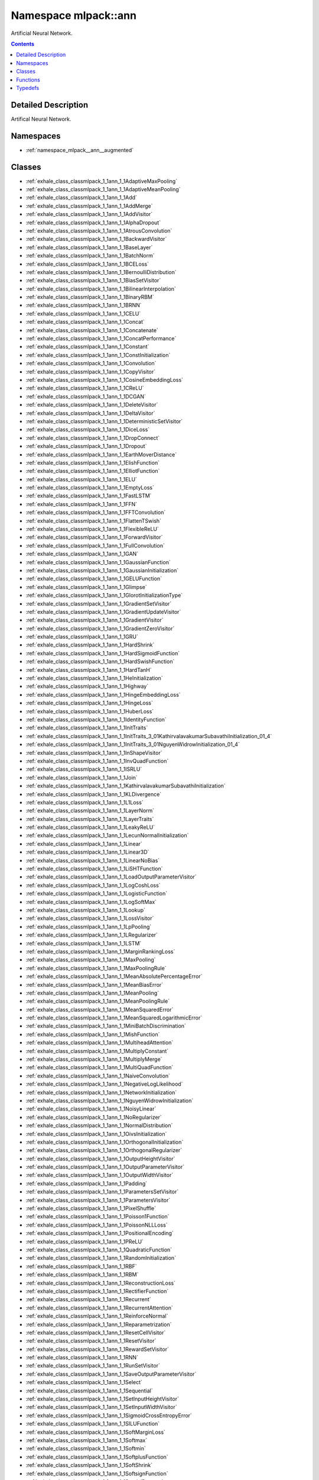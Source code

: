 
.. _namespace_mlpack__ann:

Namespace mlpack::ann
=====================


Artificial Neural Network. 
 


.. contents:: Contents
   :local:
   :backlinks: none




Detailed Description
--------------------

Artifical Neural Network.
 



Namespaces
----------


- :ref:`namespace_mlpack__ann__augmented`


Classes
-------


- :ref:`exhale_class_classmlpack_1_1ann_1_1AdaptiveMaxPooling`

- :ref:`exhale_class_classmlpack_1_1ann_1_1AdaptiveMeanPooling`

- :ref:`exhale_class_classmlpack_1_1ann_1_1Add`

- :ref:`exhale_class_classmlpack_1_1ann_1_1AddMerge`

- :ref:`exhale_class_classmlpack_1_1ann_1_1AddVisitor`

- :ref:`exhale_class_classmlpack_1_1ann_1_1AlphaDropout`

- :ref:`exhale_class_classmlpack_1_1ann_1_1AtrousConvolution`

- :ref:`exhale_class_classmlpack_1_1ann_1_1BackwardVisitor`

- :ref:`exhale_class_classmlpack_1_1ann_1_1BaseLayer`

- :ref:`exhale_class_classmlpack_1_1ann_1_1BatchNorm`

- :ref:`exhale_class_classmlpack_1_1ann_1_1BCELoss`

- :ref:`exhale_class_classmlpack_1_1ann_1_1BernoulliDistribution`

- :ref:`exhale_class_classmlpack_1_1ann_1_1BiasSetVisitor`

- :ref:`exhale_class_classmlpack_1_1ann_1_1BilinearInterpolation`

- :ref:`exhale_class_classmlpack_1_1ann_1_1BinaryRBM`

- :ref:`exhale_class_classmlpack_1_1ann_1_1BRNN`

- :ref:`exhale_class_classmlpack_1_1ann_1_1CELU`

- :ref:`exhale_class_classmlpack_1_1ann_1_1Concat`

- :ref:`exhale_class_classmlpack_1_1ann_1_1Concatenate`

- :ref:`exhale_class_classmlpack_1_1ann_1_1ConcatPerformance`

- :ref:`exhale_class_classmlpack_1_1ann_1_1Constant`

- :ref:`exhale_class_classmlpack_1_1ann_1_1ConstInitialization`

- :ref:`exhale_class_classmlpack_1_1ann_1_1Convolution`

- :ref:`exhale_class_classmlpack_1_1ann_1_1CopyVisitor`

- :ref:`exhale_class_classmlpack_1_1ann_1_1CosineEmbeddingLoss`

- :ref:`exhale_class_classmlpack_1_1ann_1_1CReLU`

- :ref:`exhale_class_classmlpack_1_1ann_1_1DCGAN`

- :ref:`exhale_class_classmlpack_1_1ann_1_1DeleteVisitor`

- :ref:`exhale_class_classmlpack_1_1ann_1_1DeltaVisitor`

- :ref:`exhale_class_classmlpack_1_1ann_1_1DeterministicSetVisitor`

- :ref:`exhale_class_classmlpack_1_1ann_1_1DiceLoss`

- :ref:`exhale_class_classmlpack_1_1ann_1_1DropConnect`

- :ref:`exhale_class_classmlpack_1_1ann_1_1Dropout`

- :ref:`exhale_class_classmlpack_1_1ann_1_1EarthMoverDistance`

- :ref:`exhale_class_classmlpack_1_1ann_1_1ElishFunction`

- :ref:`exhale_class_classmlpack_1_1ann_1_1ElliotFunction`

- :ref:`exhale_class_classmlpack_1_1ann_1_1ELU`

- :ref:`exhale_class_classmlpack_1_1ann_1_1EmptyLoss`

- :ref:`exhale_class_classmlpack_1_1ann_1_1FastLSTM`

- :ref:`exhale_class_classmlpack_1_1ann_1_1FFN`

- :ref:`exhale_class_classmlpack_1_1ann_1_1FFTConvolution`

- :ref:`exhale_class_classmlpack_1_1ann_1_1FlattenTSwish`

- :ref:`exhale_class_classmlpack_1_1ann_1_1FlexibleReLU`

- :ref:`exhale_class_classmlpack_1_1ann_1_1ForwardVisitor`

- :ref:`exhale_class_classmlpack_1_1ann_1_1FullConvolution`

- :ref:`exhale_class_classmlpack_1_1ann_1_1GAN`

- :ref:`exhale_class_classmlpack_1_1ann_1_1GaussianFunction`

- :ref:`exhale_class_classmlpack_1_1ann_1_1GaussianInitialization`

- :ref:`exhale_class_classmlpack_1_1ann_1_1GELUFunction`

- :ref:`exhale_class_classmlpack_1_1ann_1_1Glimpse`

- :ref:`exhale_class_classmlpack_1_1ann_1_1GlorotInitializationType`

- :ref:`exhale_class_classmlpack_1_1ann_1_1GradientSetVisitor`

- :ref:`exhale_class_classmlpack_1_1ann_1_1GradientUpdateVisitor`

- :ref:`exhale_class_classmlpack_1_1ann_1_1GradientVisitor`

- :ref:`exhale_class_classmlpack_1_1ann_1_1GradientZeroVisitor`

- :ref:`exhale_class_classmlpack_1_1ann_1_1GRU`

- :ref:`exhale_class_classmlpack_1_1ann_1_1HardShrink`

- :ref:`exhale_class_classmlpack_1_1ann_1_1HardSigmoidFunction`

- :ref:`exhale_class_classmlpack_1_1ann_1_1HardSwishFunction`

- :ref:`exhale_class_classmlpack_1_1ann_1_1HardTanH`

- :ref:`exhale_class_classmlpack_1_1ann_1_1HeInitialization`

- :ref:`exhale_class_classmlpack_1_1ann_1_1Highway`

- :ref:`exhale_class_classmlpack_1_1ann_1_1HingeEmbeddingLoss`

- :ref:`exhale_class_classmlpack_1_1ann_1_1HingeLoss`

- :ref:`exhale_class_classmlpack_1_1ann_1_1HuberLoss`

- :ref:`exhale_class_classmlpack_1_1ann_1_1IdentityFunction`

- :ref:`exhale_class_classmlpack_1_1ann_1_1InitTraits`

- :ref:`exhale_class_classmlpack_1_1ann_1_1InitTraits_3_01KathirvalavakumarSubavathiInitialization_01_4`

- :ref:`exhale_class_classmlpack_1_1ann_1_1InitTraits_3_01NguyenWidrowInitialization_01_4`

- :ref:`exhale_class_classmlpack_1_1ann_1_1InShapeVisitor`

- :ref:`exhale_class_classmlpack_1_1ann_1_1InvQuadFunction`

- :ref:`exhale_class_classmlpack_1_1ann_1_1ISRLU`

- :ref:`exhale_class_classmlpack_1_1ann_1_1Join`

- :ref:`exhale_class_classmlpack_1_1ann_1_1KathirvalavakumarSubavathiInitialization`

- :ref:`exhale_class_classmlpack_1_1ann_1_1KLDivergence`

- :ref:`exhale_class_classmlpack_1_1ann_1_1L1Loss`

- :ref:`exhale_class_classmlpack_1_1ann_1_1LayerNorm`

- :ref:`exhale_class_classmlpack_1_1ann_1_1LayerTraits`

- :ref:`exhale_class_classmlpack_1_1ann_1_1LeakyReLU`

- :ref:`exhale_class_classmlpack_1_1ann_1_1LecunNormalInitialization`

- :ref:`exhale_class_classmlpack_1_1ann_1_1Linear`

- :ref:`exhale_class_classmlpack_1_1ann_1_1Linear3D`

- :ref:`exhale_class_classmlpack_1_1ann_1_1LinearNoBias`

- :ref:`exhale_class_classmlpack_1_1ann_1_1LiSHTFunction`

- :ref:`exhale_class_classmlpack_1_1ann_1_1LoadOutputParameterVisitor`

- :ref:`exhale_class_classmlpack_1_1ann_1_1LogCoshLoss`

- :ref:`exhale_class_classmlpack_1_1ann_1_1LogisticFunction`

- :ref:`exhale_class_classmlpack_1_1ann_1_1LogSoftMax`

- :ref:`exhale_class_classmlpack_1_1ann_1_1Lookup`

- :ref:`exhale_class_classmlpack_1_1ann_1_1LossVisitor`

- :ref:`exhale_class_classmlpack_1_1ann_1_1LpPooling`

- :ref:`exhale_class_classmlpack_1_1ann_1_1LRegularizer`

- :ref:`exhale_class_classmlpack_1_1ann_1_1LSTM`

- :ref:`exhale_class_classmlpack_1_1ann_1_1MarginRankingLoss`

- :ref:`exhale_class_classmlpack_1_1ann_1_1MaxPooling`

- :ref:`exhale_class_classmlpack_1_1ann_1_1MaxPoolingRule`

- :ref:`exhale_class_classmlpack_1_1ann_1_1MeanAbsolutePercentageError`

- :ref:`exhale_class_classmlpack_1_1ann_1_1MeanBiasError`

- :ref:`exhale_class_classmlpack_1_1ann_1_1MeanPooling`

- :ref:`exhale_class_classmlpack_1_1ann_1_1MeanPoolingRule`

- :ref:`exhale_class_classmlpack_1_1ann_1_1MeanSquaredError`

- :ref:`exhale_class_classmlpack_1_1ann_1_1MeanSquaredLogarithmicError`

- :ref:`exhale_class_classmlpack_1_1ann_1_1MiniBatchDiscrimination`

- :ref:`exhale_class_classmlpack_1_1ann_1_1MishFunction`

- :ref:`exhale_class_classmlpack_1_1ann_1_1MultiheadAttention`

- :ref:`exhale_class_classmlpack_1_1ann_1_1MultiplyConstant`

- :ref:`exhale_class_classmlpack_1_1ann_1_1MultiplyMerge`

- :ref:`exhale_class_classmlpack_1_1ann_1_1MultiQuadFunction`

- :ref:`exhale_class_classmlpack_1_1ann_1_1NaiveConvolution`

- :ref:`exhale_class_classmlpack_1_1ann_1_1NegativeLogLikelihood`

- :ref:`exhale_class_classmlpack_1_1ann_1_1NetworkInitialization`

- :ref:`exhale_class_classmlpack_1_1ann_1_1NguyenWidrowInitialization`

- :ref:`exhale_class_classmlpack_1_1ann_1_1NoisyLinear`

- :ref:`exhale_class_classmlpack_1_1ann_1_1NoRegularizer`

- :ref:`exhale_class_classmlpack_1_1ann_1_1NormalDistribution`

- :ref:`exhale_class_classmlpack_1_1ann_1_1OivsInitialization`

- :ref:`exhale_class_classmlpack_1_1ann_1_1OrthogonalInitialization`

- :ref:`exhale_class_classmlpack_1_1ann_1_1OrthogonalRegularizer`

- :ref:`exhale_class_classmlpack_1_1ann_1_1OutputHeightVisitor`

- :ref:`exhale_class_classmlpack_1_1ann_1_1OutputParameterVisitor`

- :ref:`exhale_class_classmlpack_1_1ann_1_1OutputWidthVisitor`

- :ref:`exhale_class_classmlpack_1_1ann_1_1Padding`

- :ref:`exhale_class_classmlpack_1_1ann_1_1ParametersSetVisitor`

- :ref:`exhale_class_classmlpack_1_1ann_1_1ParametersVisitor`

- :ref:`exhale_class_classmlpack_1_1ann_1_1PixelShuffle`

- :ref:`exhale_class_classmlpack_1_1ann_1_1Poisson1Function`

- :ref:`exhale_class_classmlpack_1_1ann_1_1PoissonNLLLoss`

- :ref:`exhale_class_classmlpack_1_1ann_1_1PositionalEncoding`

- :ref:`exhale_class_classmlpack_1_1ann_1_1PReLU`

- :ref:`exhale_class_classmlpack_1_1ann_1_1QuadraticFunction`

- :ref:`exhale_class_classmlpack_1_1ann_1_1RandomInitialization`

- :ref:`exhale_class_classmlpack_1_1ann_1_1RBF`

- :ref:`exhale_class_classmlpack_1_1ann_1_1RBM`

- :ref:`exhale_class_classmlpack_1_1ann_1_1ReconstructionLoss`

- :ref:`exhale_class_classmlpack_1_1ann_1_1RectifierFunction`

- :ref:`exhale_class_classmlpack_1_1ann_1_1Recurrent`

- :ref:`exhale_class_classmlpack_1_1ann_1_1RecurrentAttention`

- :ref:`exhale_class_classmlpack_1_1ann_1_1ReinforceNormal`

- :ref:`exhale_class_classmlpack_1_1ann_1_1Reparametrization`

- :ref:`exhale_class_classmlpack_1_1ann_1_1ResetCellVisitor`

- :ref:`exhale_class_classmlpack_1_1ann_1_1ResetVisitor`

- :ref:`exhale_class_classmlpack_1_1ann_1_1RewardSetVisitor`

- :ref:`exhale_class_classmlpack_1_1ann_1_1RNN`

- :ref:`exhale_class_classmlpack_1_1ann_1_1RunSetVisitor`

- :ref:`exhale_class_classmlpack_1_1ann_1_1SaveOutputParameterVisitor`

- :ref:`exhale_class_classmlpack_1_1ann_1_1Select`

- :ref:`exhale_class_classmlpack_1_1ann_1_1Sequential`

- :ref:`exhale_class_classmlpack_1_1ann_1_1SetInputHeightVisitor`

- :ref:`exhale_class_classmlpack_1_1ann_1_1SetInputWidthVisitor`

- :ref:`exhale_class_classmlpack_1_1ann_1_1SigmoidCrossEntropyError`

- :ref:`exhale_class_classmlpack_1_1ann_1_1SILUFunction`

- :ref:`exhale_class_classmlpack_1_1ann_1_1SoftMarginLoss`

- :ref:`exhale_class_classmlpack_1_1ann_1_1Softmax`

- :ref:`exhale_class_classmlpack_1_1ann_1_1Softmin`

- :ref:`exhale_class_classmlpack_1_1ann_1_1SoftplusFunction`

- :ref:`exhale_class_classmlpack_1_1ann_1_1SoftShrink`

- :ref:`exhale_class_classmlpack_1_1ann_1_1SoftsignFunction`

- :ref:`exhale_class_classmlpack_1_1ann_1_1SpatialDropout`

- :ref:`exhale_class_classmlpack_1_1ann_1_1SpikeSlabRBM`

- :ref:`exhale_class_classmlpack_1_1ann_1_1SplineFunction`

- :ref:`exhale_class_classmlpack_1_1ann_1_1StandardGAN`

- :ref:`exhale_class_classmlpack_1_1ann_1_1Subview`

- :ref:`exhale_class_classmlpack_1_1ann_1_1SVDConvolution`

- :ref:`exhale_class_classmlpack_1_1ann_1_1SwishFunction`

- :ref:`exhale_class_classmlpack_1_1ann_1_1TanhExpFunction`

- :ref:`exhale_class_classmlpack_1_1ann_1_1TanhFunction`

- :ref:`exhale_class_classmlpack_1_1ann_1_1TransposedConvolution`

- :ref:`exhale_class_classmlpack_1_1ann_1_1TripletMarginLoss`

- :ref:`exhale_class_classmlpack_1_1ann_1_1ValidConvolution`

- :ref:`exhale_class_classmlpack_1_1ann_1_1VirtualBatchNorm`

- :ref:`exhale_class_classmlpack_1_1ann_1_1VRClassReward`

- :ref:`exhale_class_classmlpack_1_1ann_1_1WeightNorm`

- :ref:`exhale_class_classmlpack_1_1ann_1_1WeightSetVisitor`

- :ref:`exhale_class_classmlpack_1_1ann_1_1WeightSizeVisitor`

- :ref:`exhale_class_classmlpack_1_1ann_1_1WGAN`

- :ref:`exhale_class_classmlpack_1_1ann_1_1WGANGP`


Functions
---------


- :ref:`exhale_function_namespacemlpack_1_1ann_1a0812ae5ed2e1ef94937116918ba881a8`

- :ref:`exhale_function_namespacemlpack_1_1ann_1a5aeaf3e16247ebd569074c32cab63c70`

- :ref:`exhale_function_namespacemlpack_1_1ann_1aa333dabed73cee663a9adb47c167570e`

- :ref:`exhale_function_namespacemlpack_1_1ann_1ac1b6745deedbcee048f2387da27389d4`

- :ref:`exhale_function_namespacemlpack_1_1ann_1ae95d86bb222cc89639472577da586357`

- :ref:`exhale_function_namespacemlpack_1_1ann_1add5ad48dbc07b098c8df806a7d100de7`

- :ref:`exhale_function_namespacemlpack_1_1ann_1a923497f92d9b28cfe7143d40e00c6bfc`

- :ref:`exhale_function_namespacemlpack_1_1ann_1a9ddaef84cd236998b57624b9b4d2eebe`

- :ref:`exhale_function_namespacemlpack_1_1ann_1a7af914cacab417f183e2fc0051a5345a`

- :ref:`exhale_function_namespacemlpack_1_1ann_1a5278fc5426da6ac56df6540dabd508e8`

- :ref:`exhale_function_namespacemlpack_1_1ann_1ad4b16a6a10d1b1d3999d177f03b1f4a0`

- :ref:`exhale_function_namespacemlpack_1_1ann_1a4dfcd41ff0d3c6ea37dda6c9a35c832f`

- :ref:`exhale_function_namespacemlpack_1_1ann_1addfd94f5ac2aa2225484ddddb06b8320`

- :ref:`exhale_function_namespacemlpack_1_1ann_1a1e25664538ca94074ff5636b85902c8a`

- :ref:`exhale_function_namespacemlpack_1_1ann_1af302c82cfb8bb5c0871c8a876e70adcc`

- :ref:`exhale_function_namespacemlpack_1_1ann_1af4586b834d3c6bd15695550314404738`

- :ref:`exhale_function_namespacemlpack_1_1ann_1aa339cfab0c5987cfec78736f19e50373`

- :ref:`exhale_function_namespacemlpack_1_1ann_1a8e7950714181dc8adf55752f45467dd8`

- :ref:`exhale_function_namespacemlpack_1_1ann_1ad1c987f983baef10e712bde7a3f36c98`


Typedefs
--------


- :ref:`exhale_typedef_namespacemlpack_1_1ann_1ac9d51e01837cbec9de586990aa8123d2`

- :ref:`exhale_typedef_namespacemlpack_1_1ann_1ab8ac0d1eb11983be1bc7419ce15e91bf`

- :ref:`exhale_typedef_namespacemlpack_1_1ann_1aba712c4fa3b49cf06a01ef6867b958fb`

- :ref:`exhale_typedef_namespacemlpack_1_1ann_1a35264d115715479bbc952816fb070e99`

- :ref:`exhale_typedef_namespacemlpack_1_1ann_1aaf3ea313e70c222598e17bf4e23dd451`

- :ref:`exhale_typedef_namespacemlpack_1_1ann_1a56fb7042c8f1db823cd8ec97b7df6616`

- :ref:`exhale_typedef_namespacemlpack_1_1ann_1a69253ae519ed598c1bf8b5e3368f6ba4`

- :ref:`exhale_typedef_namespacemlpack_1_1ann_1a003150a66fa8a2cc2a3650e2384a1dfc`

- :ref:`exhale_typedef_namespacemlpack_1_1ann_1ae5bb0281a40f808dda254ea8d16d6acf`

- :ref:`exhale_typedef_namespacemlpack_1_1ann_1a980da46588164257c981febf80bc14ce`

- :ref:`exhale_typedef_namespacemlpack_1_1ann_1a41e9b25c5b33b7de07a0eac6c46dc085`

- :ref:`exhale_typedef_namespacemlpack_1_1ann_1a137169a12d6f400a718d7383f3365112`

- :ref:`exhale_typedef_namespacemlpack_1_1ann_1ac3b4459576bd0564e145e049ee1549ce`

- :ref:`exhale_typedef_namespacemlpack_1_1ann_1ac93be13f0d072573d93e2756ef478ab6`

- :ref:`exhale_typedef_namespacemlpack_1_1ann_1aebe38e4259931f33c44701ba75d6240d`

- :ref:`exhale_typedef_namespacemlpack_1_1ann_1a52aa33cac06fc8dbf5eefcb4e1858fea`

- :ref:`exhale_typedef_namespacemlpack_1_1ann_1a43629d7dff68779cabbd5ff7cb1448d0`

- :ref:`exhale_typedef_namespacemlpack_1_1ann_1a06b6e29ab52ee62d0bccbf108d64d1a2`

- :ref:`exhale_typedef_namespacemlpack_1_1ann_1ac4f089366ec4066e82d7c4ecae664a46`

- :ref:`exhale_typedef_namespacemlpack_1_1ann_1ac08f9682be904369ec09e68b43b09fad`

- :ref:`exhale_typedef_namespacemlpack_1_1ann_1ad4f35bf0f4f5e2750668e17c2d07a27b`

- :ref:`exhale_typedef_namespacemlpack_1_1ann_1aefb7029510e09a06ddaef3ca52f77ba6`

- :ref:`exhale_typedef_namespacemlpack_1_1ann_1a3b84f714a815d838e34c11a59480cd1c`

- :ref:`exhale_typedef_namespacemlpack_1_1ann_1a8ea44af9d438cf5fc4098a0edc9e74a4`

- :ref:`exhale_typedef_namespacemlpack_1_1ann_1a48b0b3ad6afd2fd3258be418019d9fcb`

- :ref:`exhale_typedef_namespacemlpack_1_1ann_1acc8e7f6b94728a4a6eb310677b5bc532`

- :ref:`exhale_typedef_namespacemlpack_1_1ann_1a4f99a527ad82262756bb7e3785e8201a`
